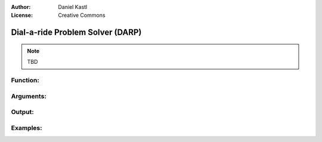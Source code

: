 :Author: Daniel Kastl
:License: Creative Commons

.. _darp:

================================================================
 Dial-a-ride Problem Solver (DARP)
================================================================

.. note::

	TBD


Function:
---------



Arguments:
----------



Output:
------- 



Examples:
---------



